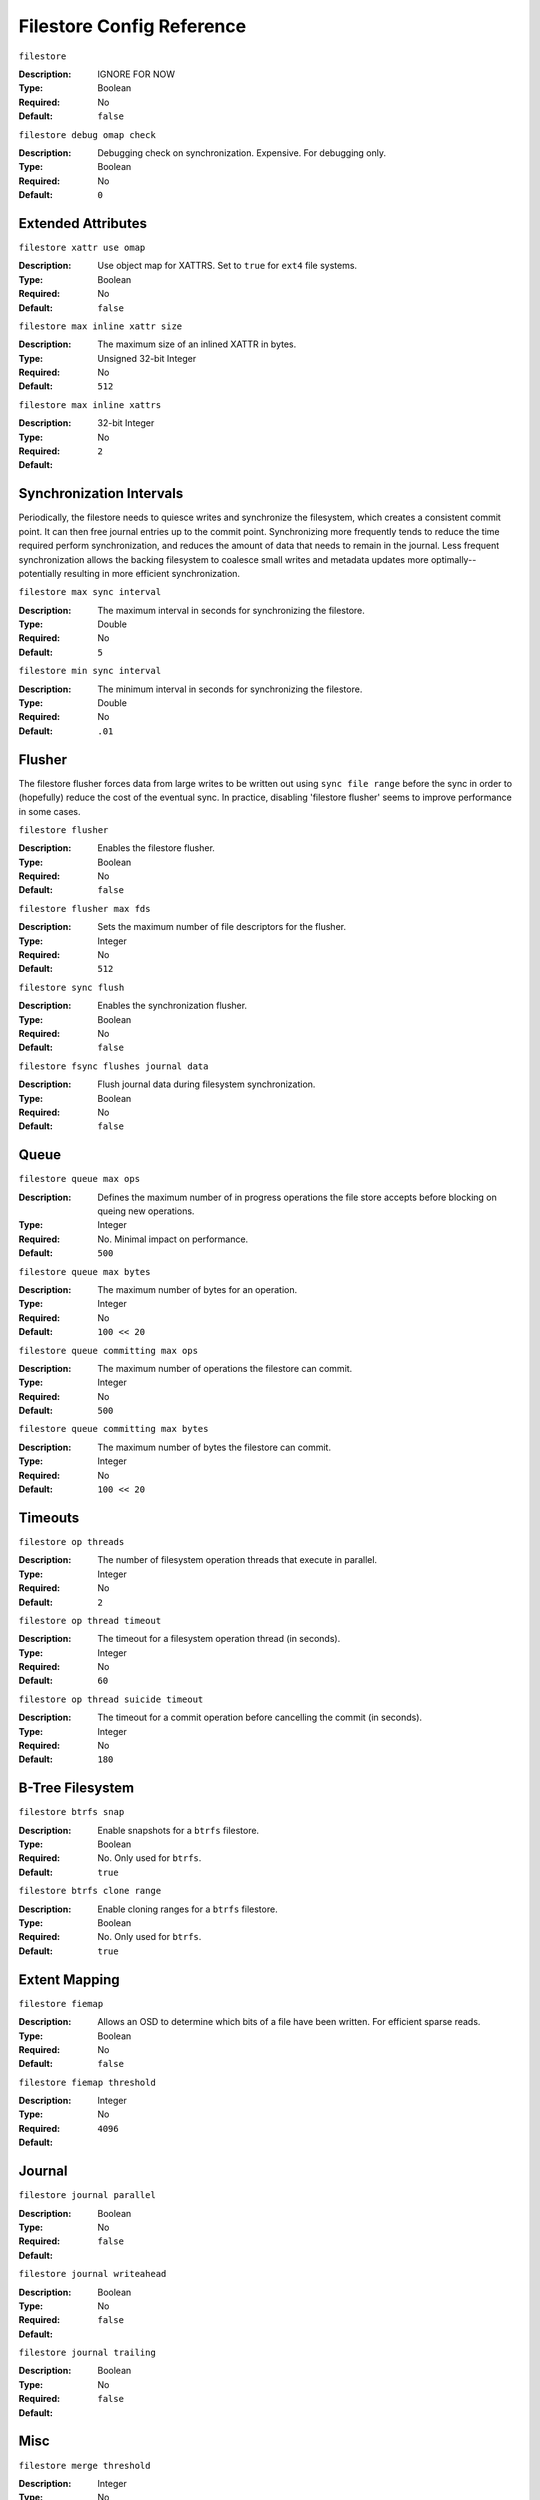============================
 Filestore Config Reference
============================

``filestore``

:Description: IGNORE FOR NOW
:Type: Boolean
:Required: No
:Default: ``false``


``filestore debug omap check``

:Description: Debugging check on synchronization. Expensive. For debugging only.
:Type: Boolean
:Required: No
:Default: ``0``


Extended Attributes
===================


``filestore xattr use omap``

:Description: Use object map for XATTRS. Set to ``true`` for ``ext4`` file systems. 
:Type: Boolean
:Required: No
:Default: ``false``


``filestore max inline xattr size``

:Description: The maximum size of an inlined XATTR in bytes. 
:Type: Unsigned 32-bit Integer
:Required: No
:Default: ``512``


``filestore max inline xattrs``

:Description: 
:Type: 32-bit Integer
:Required: No
:Default: ``2``


Synchronization Intervals
=========================

Periodically, the filestore needs to quiesce writes and synchronize the filesystem,
which creates a consistent commit point. It can then free journal entries up to
the commit point. Synchronizing more frequently tends to reduce the time required 
perform synchronization, and reduces the amount of data that needs to remain in the 
journal. Less frequent synchronization allows the backing filesystem to coalesce 
small writes and metadata updates more optimally--potentially resulting in more
efficient synchronization.


``filestore max sync interval``

:Description: The maximum interval in seconds for synchronizing the filestore.
:Type: Double
:Required: No
:Default: ``5``


``filestore min sync interval``

:Description: The minimum interval in seconds for synchronizing the filestore.
:Type: Double
:Required: No
:Default: ``.01``


Flusher
=======

The filestore flusher forces data from large writes to be written out using
``sync file range`` before the sync in order to (hopefully) reduce the cost of
the eventual sync. In practice, disabling 'filestore flusher' seems to improve
performance in some cases.


``filestore flusher``

:Description: Enables the filestore flusher.
:Type: Boolean
:Required: No
:Default: ``false``


``filestore flusher max fds``

:Description: Sets the maximum number of file descriptors for the flusher.
:Type: Integer
:Required: No
:Default: ``512``

``filestore sync flush``

:Description: Enables the synchronization flusher. 
:Type: Boolean
:Required: No
:Default: ``false``


``filestore fsync flushes journal data``

:Description: Flush journal data during filesystem synchronization.
:Type: Boolean
:Required: No
:Default: ``false``


Queue
=====


``filestore queue max ops``

:Description: Defines the maximum number of in progress operations the file store accepts before blocking on queing new operations. 
:Type: Integer
:Required: No. Minimal impact on performance.
:Default: ``500``


``filestore queue max bytes``

:Description: The maximum number of bytes for an operation. 
:Type: Integer
:Required: No
:Default: ``100 << 20``


``filestore queue committing max ops``

:Description: The maximum number of operations the filestore can commit. 
:Type: Integer
:Required: No
:Default: ``500``


``filestore queue committing max bytes``

:Description: The maximum number of bytes the filestore can commit.
:Type: Integer
:Required: No
:Default: ``100 << 20``



Timeouts
========


``filestore op threads``

:Description: The number of filesystem operation threads that execute in parallel. 
:Type: Integer
:Required: No
:Default: ``2``


``filestore op thread timeout``

:Description: The timeout for a filesystem operation thread (in seconds).
:Type: Integer
:Required: No
:Default: ``60``


``filestore op thread suicide timeout``

:Description: The timeout for a commit operation before cancelling the commit (in seconds). 
:Type: Integer
:Required: No
:Default: ``180``


B-Tree Filesystem
=================


``filestore btrfs snap``

:Description: Enable snapshots for a ``btrfs`` filestore.
:Type: Boolean
:Required: No. Only used for ``btrfs``.
:Default: ``true``


``filestore btrfs clone range``

:Description: Enable cloning ranges for a ``btrfs`` filestore.
:Type: Boolean
:Required: No. Only used for ``btrfs``.
:Default: ``true``


Extent Mapping
==============


``filestore fiemap``

:Description: Allows an OSD to determine which bits of a file have been written. For efficient sparse reads. 
:Type: Boolean
:Required: No
:Default: ``false``



``filestore fiemap threshold``

:Description: 
:Type: Integer
:Required: No
:Default: ``4096``


Journal
=======


``filestore journal parallel``

:Description: 
:Type: Boolean
:Required: No
:Default: ``false``


``filestore journal writeahead``

:Description:
:Type: Boolean
:Required: No
:Default: ``false``


``filestore journal trailing``

:Description:
:Type: Boolean
:Required: No
:Default: ``false``


Misc
====


``filestore merge threshold``

:Description: 
:Type: Integer
:Required: No
:Default: ``10``


``filestore split multiple``

:Description: 
:Type: Integer
:Required: No
:Default: ``2``


``filestore update to``

:Description: 
:Type: Integer
:Required: No
:Default: ``1000``


``filestore blackhole``

:Description: Drop any new transactions on the floor.
:Type: Boolean
:Required: No
:Default: ``false``


``filestore dump file``

:Description: File onto which store transaction dumps?
:Type: Boolean
:Required: No
:Default: ``false``


``filestore kill at``

:Description: inject a failure at the n'th opportunity
:Type: String
:Required: No
:Default: ``false``


``filestore fail eio``

:Description: Fail/Crash on eio.
:Type: Boolean
:Required: No
:Default: ``true``

